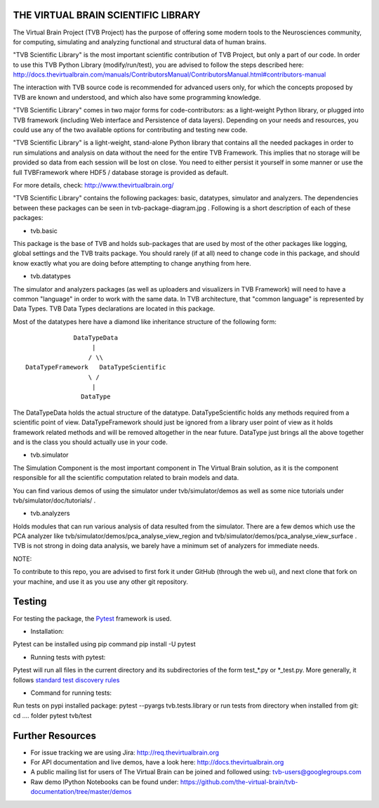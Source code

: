 THE VIRTUAL BRAIN SCIENTIFIC LIBRARY
====================================

The Virtual Brain Project (TVB Project) has the purpose of offering some
modern tools to the Neurosciences community, for computing, simulating
and analyzing functional and structural data of human brains.

"TVB Scientific Library" is the most important scientific contribution
of TVB Project, but only a part of our code. In order to use this TVB
Python Library (modify/run/test), you are advised to follow the steps
described here:
http://docs.thevirtualbrain.com/manuals/ContributorsManual/ContributorsManual.html#contributors-manual

The interaction with TVB source code is recommended for advanced users
only, for which the concepts proposed by TVB are known and understood,
and which also have some programming knowledge.

"TVB Scientific Library" comes in two major forms for code-contributors:
as a light-weight Python library, or plugged into TVB framework
(including Web interface and Persistence of data layers). Depending on
your needs and resources, you could use any of the two available options
for contributing and testing new code.

"TVB Scientific Library" is a light-weight, stand-alone Python library
that contains all the needed packages in order to run simulations and
analysis on data without the need for the entire TVB Framework. This
implies that no storage will be provided so data from each session will
be lost on close. You need to either persist it yourself in some manner
or use the full TVBFramework where HDF5 / database storage is provided
as default.

For more details, check: http://www.thevirtualbrain.org/

"TVB Scientific Library" contains the following packages: basic,
datatypes, simulator and analyzers. The dependencies between these
packages can be seen in tvb-package-diagram.jpg . Following is a short
description of each of these packages:

-  tvb.basic

This package is the base of TVB and holds sub-packages that are used by
most of the other packages like logging, global settings and the TVB
traits package. You should rarely (if at all) need to change code in
this package, and should know exactly what you are doing before
attempting to change anything from here.

-  tvb.datatypes

The simulator and analyzers packages (as well as uploaders and
visualizers in TVB Framework) will need to have a common "language" in
order to work with the same data. In TVB architecture, that "common
language" is represented by Data Types. TVB Data Types declarations are
located in this package.

Most of the datatypes here have a diamond like inheritance structure of
the following form:

::

                            DataTypeData
                                 |
                                / \\
               DataTypeFramework   DataTypeScientific
                                \ /
                                 |
                              DataType
                              

The DataTypeData holds the actual structure of the datatype.
DataTypeScientific holds any methods required from a scientific point of
view. DataTypeFramework should just be ignored from a library user point
of view as it holds framework related methods and will be removed
altogether in the near future. DataType just brings all the above
together and is the class you should actually use in your code.

-  tvb.simulator

The Simulation Component is the most important component in The Virtual
Brain solution, as it is the component responsible for all the
scientific computation related to brain models and data.

You can find various demos of using the simulator under
tvb/simulator/demos as well as some nice tutorials under
tvb/simulator/doc/tutorials/ .

-  tvb.analyzers

Holds modules that can run various analysis of data resulted from the
simulator. There are a few demos which use the PCA analyzer like
tvb/simulator/demos/pca\_analyse\_view\_region and
tvb/simulator/demos/pca\_analyse\_view\_surface . TVB is not strong in
doing data analysis, we barely have a minimum set of analyzers for
immediate needs.

NOTE:

To contribute to this repo, you are advised to first fork it under
GitHub (through the web ui), and next clone that fork on your machine,
and use it as you use any other git repository.

Testing
=======

For testing the package, the `Pytest  <https://docs.pytest.org/>`_
framework is used.

- Installation:

Pytest can be installed using pip command
pip install -U pytest

- Running tests with pytest:

Pytest will run all files in the current directory and its subdirectories of the form test_*.py or \*_test.py.
More generally, it follows `standard test discovery rules <https://docs.pytest.org/en/latest/getting-started.html>`_

- Command for running tests:

Run tests on pypi installed package: pytest --pyargs tvb.tests.library
or run tests from directory when installed from git: cd .... folder pytest tvb/test

Further Resources
=================

-  For issue tracking we are using Jira: http://req.thevirtualbrain.org
-  For API documentation and live demos, have a look here:
   http://docs.thevirtualbrain.org
-  A public mailing list for users of The Virtual Brain can be joined
   and followed using: tvb-users@googlegroups.com
-  Raw demo IPython Notebooks can be found under:
   https://github.com/the-virtual-brain/tvb-documentation/tree/master/demos
